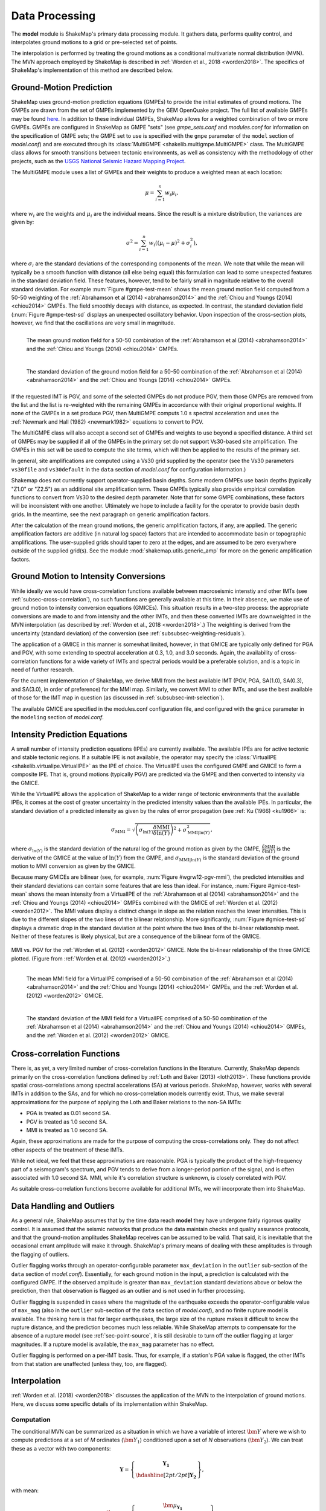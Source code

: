 .. _sec-processing-4:

****************************
Data Processing
****************************

The **model** module is ShakeMap's primary data processing module. It
gathers data, performs quality control, and interpolates ground motions
to a grid or pre-selected set of points.

The interpolation is performed by treating the ground motions as a 
conditional
multivariate normal distribution (MVN). The MVN approach employed by 
ShakeMap is described in :ref:`Worden et al., 2018 <worden2018>`. The 
specifics of ShakeMap's implementation of this method are described below.

Ground-Motion Prediction
==========================

ShakeMap uses ground-motion prediction equations (GMPEs) to provide the
initial estimates of ground motions. The GMPEs are drawn from the set
of GMPEs implemented by the GEM OpenQuake project. The full list of
available GMPEs may be found 
`here <https://docs.openquake.org/oq-hazardlib/master/_modules/openquake/hazardlib/gsim/>`_.
In addition to these individual GMPEs, ShakeMap allows for a weighted
combination of two or more GMPEs. GMPEs are configured in ShakeMap
as GMPE "sets" (see *gmpe_sets.conf* and *modules.conf* for 
information on the specification of GMPE sets; the GMPE set to use
is specified with the ``gmpe`` parameter of the ``model`` section of
*model.conf*) and are executed through its 
:class:`MultiGMPE <shakelib.multigmpe.MultiGMPE>` class.
The MultiGMPE class allows for smooth transitions between tectonic
environments, as well as consistency with the methodology of other
projects, such as the `USGS National Seismic Hazard Mapping Project 
<https://earthquake.usgs.gov/hazards/hazmaps/>`_.

The MultiGMPE module uses a list of GMPEs and their weights to 
produce a weighted mean at each location:

.. math::

    \mu = \sum_{i=1}^{n} w_i \mu_i,

where :math:`w_i` are the weights and :math:`\mu_i` are the 
individual means. Since the result is a mixture distribution,
the variances are given by:

.. math::

    \sigma^2 = \sum_{i=1}^{n} w_i \left( {\left( \mu_i - \mu \right)}^2 + 
                                     \sigma^2_i \right),

where :math:`\sigma_i` are the standard deviations of the corresponding
components of the mean. We note that while the mean will typically be
a smooth function with distance (all else being equal) this formulation 
can lead to some unexpected features in the standard deviation field. 
These features, however, tend to be fairly small in magnitude relative
to the overall standard deviation. For example :num:`Figure #gmpe-test-mean`
shows the mean ground motion field computed from a 50-50 weighting of
the :ref:`Abrahamson et al (2014) <abrahamson2014>` and the 
:ref:`Chiou and Youngs (2014) <chiou2014>` GMPEs. The
field smoothly decays with distance, as expected. In contrast, the
standard deviation field (:num:`Figure #gmpe-test-sd` displays an
unexpected oscillatory behavior. Upon inspection of the cross-section
plots, however,
we find that the oscillations are very small in magnitude.

.. _gmpe-test-mean:

.. figure:: _static/gmpe_test_PSA3p0.*
   :width: 700
   :align: left

   The mean ground motion field for a 50-50 combination of the 
   :ref:`Abrahamson et al (2014) <abrahamson2014>` and the 
   :ref:`Chiou and Youngs (2014) <chiou2014>` GMPEs.


.. _gmpe-test-sd:

.. figure:: _static/gmpe_test_PSA3p0_sd.*
   :width: 700
   :align: left

   The standard deviation of the ground motion field for a 50-50 
   combination of the 
   :ref:`Abrahamson et al (2014) <abrahamson2014>` and the 
   :ref:`Chiou and Youngs (2014) <chiou2014>` GMPEs.

If the requested IMT is PGV, and some of the selected GMPEs do not 
produce PGV, them those GMPEs are removed from the list and the list
is re-weighted with the remaining GMPEs in accordance with their 
original proportional weights. If none of the GMPEs in a set 
produce PGV, then MultiGMPE computs 1.0 s spectral acceleration and
uses the :ref:`Newmark and Hall (1982) <newmark1982>` equations to 
convert to PGV. 

The MultiGMPE class will also accept a second set of GMPEs and weights
to use beyond a specified distance. A third set of GMPEs may be supplied
if all of the GMPEs in the primary set do not support Vs30-based site
amplification. The GMPEs in this set will be used to compute the site
terms, which will then be applied to the results of the primary set.

In general, site amplifications are computed using a Vs30 grid supplied
by the operator (see the Vs30 parameters ``vs30file`` and ``vs30default``
in the ``data`` section of *model.conf* for configuration information.)

Shakemap does not currently support operator-supplied basin
depths. Some modern GMPEs use basin depths (typically "Z1.0" or "Z2.5")
as an additional site amplification term. These GMPEs typically also 
provide empirical correlation functions to convert from Vs30 to the 
desired depth parameter. Note that for some GMPE combinations, these
factors will be inconsistent with one another. Ultimately we hope to
include a facility for the operator to provide basin depth grids. In the
meantime, see the next paragraph on generic amplification factors.

After the calculation of the mean ground motions, the generic
amplification factors, if any, are applied. The generic amplification
factors are additive (in natural log space) factors that are intended
to accommodate basin or topographic amplifications. The user-supplied
grids should taper to zero at the edges, and are assumed to be zero 
everywhere outside of the supplied grid(s). See the module
:mod:`shakemap.utils.generic_amp` for more on the generic amplification
factors.

Ground Motion to Intensity Conversions
======================================

While ideally we would have cross-correlation functions available
between macroseismic intenstiy and other IMTs (see
:ref:`subsec-cross-correlation`), no such functions
are generally available at this time. In their absence, we make use
of ground motion to intensity conversion equations (GMICEs). This
situation results in a two-step process: the appropriate conversions
are made to and from intensity and the other IMTs, and then these 
converted IMTs are downweighted in the MVN interpolation (as 
described by :ref:`Worden et al., 2018 <worden2018>`.) The weighting
is derived from the uncertainty (standard deviation) of the conversion
(see :ref:`subsubsec-weighting-residuals`).

The application of a GMICE in this manner is somewhat limited, however,
in that GMICE are typically only defined for PGA and PGV, with some
extending to spectral acceleration at 0.3, 1.0, and 3.0 seconds. Again,
the availability of cross-correlation functions for a wide variety of
IMTs and spectral periods would be a preferable solution, and is a topic
in need of further research.

For the current implementation of ShakeMap, we derive MMI from the best
available IMT (PGV, PGA, SA(1.0), SA(0.3), and SA(3.0), in order of
preference) for the MMI map. Similarly, we convert MMI to other IMTs,
and use the best available of those for the IMT map in question (as
discussed in :ref:`subsubsec-imt-selection`).

The available GMICE are specified in the modules.conf configuration file,
and configured with the ``gmice`` parameter in the ``modeling`` section
of *model.conf*.

Intensity Prediction Equations
==============================

A small number of intensity prediction equations (IPEs) are currently
available. The available IPEs are for active tectonic and stable 
tectonic regions. If a suitable IPE is not available, the operator may
specify the :class:`VirtualIPE <shakelib.virtualipe.VirtualIPE>` as the 
IPE of choice. The VirtualIPE uses the configured GMPE and GMICE to form
a composite IPE. That is, ground motions (typically PGV) are predicted
via the GMPE and then converted to intensity via the GMICE. 

While the VirtualIPE allows the application of ShakeMap to a wider range
of tectonic environments that the available IPEs, it comes at the cost of
greater uncertainty in the predicted intensity values than the available
IPEs. In particular, the standard deviation of a predicted intensity as 
given by the rules of error propagation (see :ref:`Ku (1966) <ku1966>` is:

.. math::

    \sigma_{\text{MMI}} = \sqrt{\left(\sigma_{\ln(Y)} 
        \frac{\delta \text{MMI}}{\delta \ln(Y)}\right)^2 + 
        \sigma^2_{\text{MMI}|\ln(Y)}},

where 
:math:`\sigma_{\ln(Y)}` 
is the standard deviation of the natural log of the ground motion as 
given by the GMPE,
:math:`\frac{\delta \text{MMI}}{\delta \ln(Y)}`
is the derivative of the GMICE at the value of 
:math:`\ln(Y)` from the GMPE, and
:math:`\sigma_{\text{MMI}|\ln(Y)}` 
is the standard deviation of the ground motion to MMI conversion as given 
by the GMICE.

Because many GMICEs are bilinear (see, for example, 
:num:`Figure #wgrw12-pgv-mmi`), the predicted intensities
and their standard deviations can contain some features that are 
less than ideal. For instance, :num:`Figure #gmice-test-mean` shows
the mean intensity from a VirtualIPE of the 
:ref:`Abrahamson et al (2014) <abrahamson2014>` and the 
:ref:`Chiou and Youngs (2014) <chiou2014>` GMPEs combined with the
GMICE of :ref:`Worden et al. (2012) <worden2012>`. The MMI values 
display a distinct change in slope as the relation reaches the
lower intensities. This is due to the different slopes of the two
lines of the bilinear relationship. More significantly, 
:num:`Figure #gmice-test-sd`
displays a dramatic drop in the standard deviation at the 
point where the two lines of the bi-linear relationship meet.
Neither of these features is likely physical, but are a 
consequence of the bilinear form of the GMICE.

.. _wgrw12-pgv-mmi:

.. figure:: _static/wgrw12_figure_6.*
   :width: 550
   :align: center

   MMI vs. PGV for the :ref:`Worden et al. (2012) <worden2012>` 
   GMICE. Note the bi-linear relationship of the three GMICE
   plotted. (Figure from :ref:`Worden et al. (2012) <worden2012>`.)

.. _gmice-test-mean:

.. figure:: _static/gmpe_test_MMI.*
   :width: 700
   :align: left

   The mean MMI field for a VirtualIPE comprised of a 50-50 
   combination of the 
   :ref:`Abrahamson et al (2014) <abrahamson2014>` and the 
   :ref:`Chiou and Youngs (2014) <chiou2014>` GMPEs, and
   the :ref:`Worden et al. (2012) <worden2012>` GMICE.


.. _gmice-test-sd:

.. figure:: _static/gmpe_test_MMI_sd.*
   :width: 700
   :align: left

   The standard deviation of the MMI field for a VirtualIPE 
   comprised of a 50-50 combination of the 
   :ref:`Abrahamson et al (2014) <abrahamson2014>` and the 
   :ref:`Chiou and Youngs (2014) <chiou2014>` GMPEs, and
   the :ref:`Worden et al. (2012) <worden2012>` GMICE.


.. _subsec-cross-correlation:

Cross-correlation Functions
===========================

There is, as yet, a very limited number of cross-correlation functions
in the literature.
Currently, ShakeMap depends primarily on the cross-correlation functions
defined by :ref:`Loth and Baker (2013) <loth2013>`. These functions 
provide spatial cross-correlations among spectral accelerations (SA) at 
various periods. ShakeMap, however, works with several IMTs in
addition to the SAs, and for which no 
cross-correlation models currently exist. Thus, we make several
approximations for the purpose of applying the Loth and Baker
relations to the non-SA IMTs:

- PGA is treated as 0.01 second SA.
- PGV is treated as 1.0 second SA.
- MMI is treated as 1.0 second SA.

Again, these approximations are made for the purpose of computing the
cross-correlations only. They do not affect other aspects of the 
treatment of these IMTs.

While not ideal, we feel that these approximations are reasonable.
PGA is typically the product of the high-frequency part of a 
seismogram's spectrum, and PGV tends to derive from a longer-period
portion of the signal, and is often associated with 1.0 second SA.
MMI, while it's correlation structure is unknown, is closely
correlated with PGV.

As suitable cross-correlation functions become available
for additional IMTs, we will incorporate them into ShakeMap.


Data Handling and Outliers
==========================

As a general rule, ShakeMap assumes that by the time data reach 
**model** they have undergone fairly rigorous quality control. 
It is assumed that the seismic networks that produce the data
maintain checks and quality assurance protocols, and that the
ground-motion amplitudes ShakeMap receives can be assumed to
be valid. That said, it is inevitable that the occasional 
errant amplitude will make it through. ShakeMap's primary 
means of dealing with these amplitudes is through the flagging
of outliers.

Outlier flagging works through an operator-configurable 
parameter ``max_deviation`` in the ``outlier`` sub-section of
the ``data`` section of *model.conf*). Essentially, 
for each ground
motion in the input, a prediction is calculated with the
configured GMPE. If the observed amplitude is greater than
``max_deviation`` standard deviations above or below the 
prediction, then that observation is flagged as an 
outlier and is not used in further processing.

Outlier flagging is suspended in cases where the magnitude
of the earthquake exceeds the operator-configurable value 
of ``max_mag`` (also in the ``outlier`` sub-section of the ``data``
section of *model.conf*), and no finite rupture model
is available. The thinking here is that for larger earthquakes,
the large size of the rupture makes it difficult to know 
the rupture distance, and the prediction becomes much less
reliable. While ShakeMap attempts to compensate for the
absence of a rupture model (see :ref:`sec-point-source`, 
it is still desirable to turn
off the outlier flagging at larger magnitudes. If a 
rupture model is available, the ``max_mag`` parameter has no
effect.

Outlier flagging is performed on a per-IMT basis. Thus, for
example, if a station's PGA value is flagged, the other IMTs
from that station are unaffected (unless they, too, are 
flagged).


Interpolation
=============

:ref:`Worden et al. (2018) <worden2018>` discusses the application of
the MVN to the interpolation of ground motions. Here, we
discuss some specific details of its implementation within ShakeMap.

.. _subsubsec-mvn-computation:

Computation
-----------

The conditional MVN can be summarized as a situation in which we have a
variable of interest :math:`\bm{Y}` where we wish to compute predictions
at a set of *M* ordinates (:math:`\bm{Y}_1`) conditioned upon a set of
*N* observations (:math:`\bm{Y}_2`). We can treat these as a vector with
two components:

.. math::

    \mathbf{Y} = 
        \left\{
            \begin{array}{c}
                \mathbf{Y_1} \\ \hdashline[2pt/2pt]
                \mathbf{Y_2}
            \end{array}
        \right\},

with mean:

.. math::

    \bm{\mu_Y} = 
    \left\{
        \begin{array}{c}
            \bm{\mu}_{\mathbf{Y_1}} \\ \hdashline[2pt/2pt]
            \bm{\mu}_{\mathbf{Y_2}}
        \end{array}
    \right\},

and covariance:

.. math::

    \bm{\Sigma_Y} = 
        \left[
            \begin{array}{ c;{2pt/2pt}c }
                \underset{M\times M}{\mathbf{\Sigma_{Y_1Y_1}}} & 
                \underset{M\times N}{\mathbf{\Sigma_{Y_1Y_2}}} \\ 
                \hdashline[2pt/2pt]
                \underset{N\times M}{\mathbf{\Sigma_{Y_2Y_1}}} & 
                \underset{N\times N}{\mathbf{\Sigma_{Y_2Y_2}}}
            \end{array}
        \right].

where :math:`M \times M`, :math:`M \times N`, :math:`N \times M`, and 
:math:`N \times N` give the dimensions of the partitioned arrays. The
mean values may be taken from a GMPE or other ground motion model. The
elements of the covariance matrix are given by:

.. math::

    \Sigma_{{Y_i},{Y_j}} = \rho_{{Y_i},{Y_j}}\phi_{Y_i}\phi_{Y_j},

where
:math:`\Sigma_{{Y_i},{Y_j}}` is the element of the covariance matrix at
position *(i, j)*,
:math:`\rho_{{Y_i},{Y_j}}` is the correlation between the elements
:math:`Y_i` and :math:`Y_j` of the vector :math:`\bm{Y}`, and
:math:`\phi_{Y_i}` and :math:`\phi_{Y_j}` are the within-event standard
deviations of the elements :math:`Y_i` and :math:`Y_j`.

Given a set of observations :math:`\mathbf{Y_2} = \mathbf{y_2}`, we define 
a vector of residuals

.. math::

    \bm{\zeta} = 
        \mathbf{y}_2 - \bm{\mu}_{\mathbf{Y_2}}.

The distribution of :math:`\mathbf{Y_1}`, given that 
:math:`\mathbf{Y_2} = \mathbf{y_2}`, is multivariate normal with mean 

.. math::
   :label: cond-mean

    \bm{\mu}_{\mathbf{Y_1}|\mathbf{y_2}} = 
        \bm{\mu}_{\mathbf{Y_1}} + 
            \mathbf{\Sigma_{Y_1Y_2}}
            \mathbf{\Sigma^{-1}_{Y_2Y_2}}\bm{\zeta}\text{,} 

and covariance

.. math::
   :label: cond-covariance

    \bm{\Sigma}_{\mathbf{Y_1Y_1}|\mathbf{y_2}} = 
        \mathbf{\Sigma_{Y_1Y_1}} - 
            \mathbf{\Sigma_{Y_1Y_2}}
            \mathbf{\Sigma^{-1}_{Y_2Y_2}}
            \mathbf{\Sigma_{Y_2Y_1}}.

The constituents of :math:`\bm{Y_1}` may be a particular IMT at multiple 
locations, multiple IMTs at a given location, or both: multiple IMTs at
multiple locations. In a ShakeMap, we may have an output grid of Q 
locations and wish to compute this output grid for P different IMTs. 
Thus, :math:`M = P \times Q`. Similarly, the N constituents of
:math:`\bm{Y_2}` consist of a number of IMTs at each of a number of
observation locations. Thus, as long as the elements of the covariance
matrix :math:`\bm{\Sigma_Y}` can be computed, Equations :eq:`cond-mean` 
and :eq:`cond-covariance` could be computed just once to provide the 
complete grids for all of the output IMTs. In most cases, however,
this approach is impractical and inefficient.

We note that in Equation :eq:`cond-mean` there is no interdependence
on the computed elements of :math:`\bm{\mu}_{\mathbf{Y_1}|\mathbf{y_2}}`.
That is, the vector of output ordinates :math:`\bm{Y_1}` may be 
divided in any 
convenient way, the elements of  
:math:`\bm{\mu_Y}` and :math:`\bm{\Sigma_Y}` adjusted accordingly,
and the computations can proceed independently. The 
same cannot be said for Equation :eq:`cond-covariance`, where the full
matrices must be used in order to compute the full covariance matrix
:math:`\bm{\Sigma}_{\mathbf{Y_1Y_1}|\mathbf{y_2}}`.

For even a small Shake map of 200 by 300 grid points, the
matrix :math:`\mathbf{\Sigma_{Y_1Y_1}}` becomes 60,000 by 60,000
elements. In a typical ShakeMap run, at least 6 output IMTs are
computed, making this matrix 36 times larger. This large size makes
the computation of 
:math:`\bm{\Sigma}_{\mathbf{Y_1Y_1}|\mathbf{y_2}}` impractical for
most situations. For ShakeMap uses, however, we are only interested 
in the diagonal
elements of :math:`\bm{\Sigma}_{\mathbf{Y_1Y_1}|\mathbf{y_2}}`, 
that is, the variances of the conditional means. In this case, we
can modify Equation :eq:`cond-covariance` by making the following
definitions:

.. math::

    \bm{\sigma_{Y_1}}^2 = \text{diag}\left(\mathbf{\Sigma_{Y_1Y_1}}\right),

(that is, :math:`\bm{\sigma_{Y_1}}^2` is a column vector formed from the
diagonal elements of :math:`\mathbf{\Sigma_{Y_1Y_1}}`) and

.. math::

    \mathbf{\Phi} = \mathbf{\Sigma_{Y_1Y_2}} \mathbf{\Sigma^{-1}_{Y_2Y_2}}
        \odot \mathbf{\Sigma^T_{Y_2Y_1}},

where :math:`\odot` represents the element-by-element product.

Then the conditional variances may be found by:

.. math::

    \bm{\sigma}_{\mathbf{Y_1}|\mathbf{y_2}}^2 = 
        \bm{\sigma_{Y_1}}^2 - \mathbf{\Phi}\bm{J}

where :math:`\bm{J}` is a column vector of ones.

As with the conditional mean, this formulation is insensitive to any 
particular partitioning of the :math:`\bm{Y_1}` vector. For ShakeMap
purposes, it is both convenient and computationally efficient to process 
each row of the output grid for each IMT separately.


.. _subsubsec-imt-selection:

IMT Selection
-------------

In a typical ShakeMap operational environment, it is common for each
seismic station to produce a number of IMT observations, some of 
which may be flagged as outliers. In addition, in ShakeMap V4, the
output IMTs may or may not correspond to any of the input IMTs. The
MVN approach described in :ref:`Worden et al. (2018) <worden2018>`
would allow all of the input IMTs to be used in the production of 
each output IMT. Such an approach, however, is inefficient.

If the output IMT is represented in the set of input IMT residuals, 
then any additional IMT residuals at that same site are mathematically
irrelevant. Since the computational effort of the MVN process increases
largely in proportion to the square of the number of residuals, adding
unnecessary residuals only slows the process, without adding additional
accuracy.

Similarly, we have found that in cases where the output IMT is not
represented in the set of IMT residuals at a station, then using the 
two IMTs that "bracket" the output IMT is sufficient to define the
observation point. For instance, if the output IMT is 2.0 second SA,
and 0.3, 1.0, and 3.0 second SA are available in the input, then
using the 1.0 and 3.0 second residuals is sufficient. (In situations
where the output SA is higher (or lower) than the highest (or lowest)
SA in the input, we choose the single IMT at the highest (or lowest)
SA.)

:num:`Figure #cond-spectra-mean` illustrates this point. Conditional
mean spectra were computed for two sets of points. One set had SA
observations at three periods (0.3, 1.0, and 3.0 seconds), and the other
set had observations at seven periods (0.02, 0.06, 0.3, 1.0, 3.0, 5.0, 
and 9.0 seconds). The observations the two sets had in common (0.3, 
1.0, and 3.0 seconds) were constrained to be the same. The figure 
shows that in the shared regions (between 0.3 and 1.0 seconds, and
between 1.0 and 3.0 seconds), there is very little difference between
the conditional spectra. This point is reinforced by 
:num:`Figure #cond-spectra-sd`, which shows the standard deviations of
the two sets of conditional spectra. While the 7-point spectra is
better constrained overall, in the area of overlap (again, between 0.3
and 1.0 seconds, and between 1.0 and 3.0 seconds) there is virtually
no difference between the spectra. These figures were generated using the 
:ref:`Chiou and Youngs (2014) <chiou2014>` GMPE and the 
:ref:`Baker and Jayaram (2008) <baker2008>` spectral correlation function.
The odd kink in the mean plots at around 0.2 seconds is a result of the
specifics of the correlation function.


.. _cond-spectra-mean:

.. figure:: _static/Figure_mu_compare.*
   :width: 450
   :align: center

   Conditional spectra for two sets of conditioning observations:
   One set at three periods (0.3, 1.0, and 3.0 seconds), and the other
   set at seven periods (0.02, 0.06, 0.3, 1.0, 3.0, 5.0, and 9.0 seconds).
   The gray line is the spectrum of the GMM. The solid black line is
   the spectrum conditioned on 3 periods; the dashed line is the
   spectrum conditioned on 7 periods. The circles represent the periods
   and amplitudes of the conditioning observations.


.. _cond-spectra-sd:

.. figure:: _static/Figure_sigma_compare.*
   :width: 450
   :align: center

   The standard deviations of conditional spectra for two sets of 
   conditioning observations:
   One set at three periods (0.3, 1.0, and 3.0 seconds), and the other
   set at seven periods (0.02, 0.06, 0.3, 1.0, 3.0, 5.0, and 9.0 seconds).
   The gray line is the standard deviation of spectrum from the GMM. The 
   solid black line is the standard deviation of the spectrum conditioned 
   on 3 periods; the dashed line is the standard deviation of the 
   spectrum conditioned on 7 periods. The circles represent the periods
   and amplitudes of the conditioning observations.


Event Bias
----------

Prior to computing the MVN as described in the section
:ref:`subsubsec-mvn-computation`
above, ShakeMap computes the event term (the "bias").
:ref:`Worden et al. (2018) <worden2018>` discusses the calculation
of the event term in more detail. 

The bias at site *m* for IMT *i* is given by:

.. math::

    \mu_{\delta B_{i,m}} = 
    \frac{\bm{Z}^T_i \mathbf{\Sigma^{-1}}_{\mathbf{Y_2Y_2},i} 
    \bm{\zeta}_i }
    {\tau_{i, m}^{-2} + \bm{Z}^T_i \mathbf{\Sigma^{-1}}_{\mathbf{Y_2 Y_2},i}
    \bm{Z}_i},

where
:math:`\bm{\zeta}_i`
are the total residuals of IMT i (or its closest surrogates, as discussed
in the section :ref:`subsubsec-imt-selection`, above),
:math:`\mathbf{\Sigma}_{\mathbf{Y_2Y_2},i}`
is the covariance matrix of the within-event standard deviations of
that particualr set of residuals,
:math:`\tau_{i, m}`
is the between-event standard deviation of IMT *i* at site *m*, and
:math:`\bm{Z}_i`
is the correlation between IMT *i* and the IMTs comprising the rows
of :math:`\bm{\zeta}_i` multiplied by the "omega factors",
:math:`\bm{\omega}`,
of the residuals [for a discussion, see 
:ref:`Worden et al. (2018) <worden2018>`].

The variance of the bias terms is given by:

.. math::
   :label: bias-sigma

    \sigma^2_{\delta B_{i,m}} = 
    \frac{1}
    {\tau_{i, m}^{-2} + \bm{Z}^T_i \mathbf{\Sigma^{-1}}_{\mathbf{Y_2 Y_2},i}
    \bm{Z}_i}.

In the ShakeMap implementation, the residuals used to compute the bias 
are limited to a subset within a distance of ``max_range`` km from the 
source (``max_range`` is found in the ``bias`` sub-section of the 
``modeling`` section of *model.conf*). As with the outlier flagging, the 
operator may
also set a ``max_mag`` for the bias (also found in the ``bias``
sub-section of *model.conf*). If an earthquake exceeds ``max_mag``,
and no rupture model is available, the bias computations will be
skipped.

The calculation and application of the bias may be turned off by 
setting the parameter ``do_bias`` (found in the ``bias`` sub-section
of the ``modeling`` section of *model.conf*) to ``False``.


Updating the Within-Event Standard Deviation
--------------------------------------------

Once the bias calculation has been performed, the residuals may be 
computed from the biased estimates of the ground motions. Similarly,
the adjusted within-event standard deviation of the residuals may be 
calculated:

.. math::

    \hat{\phi}_{i,m} = \sqrt{\phi^2_{i,m} + \sigma^2_{\delta B_{i,m}}}

where
:math:`\hat{\phi}_{i,m}` is the adjusted within-event standard deviation
of IMT *i* at site *m*,
:math:`\phi_{i,m}` is the within-event standard deviation of IMT *i*
at site *m*, and
:math:`\sigma_{\delta B_{i,m}}` is the standard deviation of the bias
as calculated by Equation :eq:`bias-sigma`.

With the adjusted within-event residuals, the elements of the covariance 
matrix are given by:

.. math::

    \Sigma_{{Y_i},{Y_j}} = \rho_{{Y_i},{Y_j}}\hat{\phi}_{Y_i}\hat{\phi}_{Y_j},

where the variables are defined as they were in the section
:ref:`subsubsec-mvn-computation`, but with 
:math:`\hat{\phi}` replacing :math:`\phi`.

.. _subsubsec-weighting-residuals:

Weighting of Residuals
----------------------

As discussed in :ref:`Worden et al. (2018) <worden2018>` uncertain data
can be accommodated in the MVN structure through the use of the "omega
factors". In our implementation, these factors are based on the adjusted
within-event standard deviation computed for each residual:

.. math::

    \omega_{i,m} = \sqrt{\frac{\hat{\phi}^2_{i,m}}
                              {\hat{\phi}^2_{i,m} + \sigma^2_{\epsilon,i,m}}}

where 
:math:`\sigma_{\epsilon,i,m}` is the additional standard deviation of the
observation of IMT *i* at site *m*. These factors are then applied to the 
covariance matrix and the residuals, as discussed in Worden et al.
Analogous factors, using the unadjusted within-event standard deviation 
(:math:`\phi_{i,m}`) rather than the adjusted standard deviation
(:math:`\hat{\phi}_{i,m}`) are used to modify the :math:`\bm{Z}_i`
vectors and residuals when computing the bias.

The additional standard deviation of a residual (i.e., 
:math:`\sigma_{\epsilon,i,m}`) can come from a number of 
sources. Observations converted from one IMT to another (via, for example,
the GMICE) will carry the additional uncertainty of the conversion process.
Intensity observations themselves -- such as those obtained through the
"Did You Feel It?" system -- have an inherent uncertainty due to the 
averaging process in their derivation. 

This standard deviation may be specified by the 
operator in the input file. If it is not specified, ShakeMap assigns a
default standard deviation to intensity measurements of 0.3 intensity
units. Other observations may have non-zero uncertainty for reasons of
instrument or site characteristics. This uncertainty may be specified
in the input file using the *ln_stddev* attribute of the amplitude tag.


Summary
-------

The interpolation process begins with the calculation of the bias, where
the covariance matrix, :math:`\bm{\Sigma_{Y_2,Y_2}}`, and the 
"omega factorrs", :math:`\bm{\omega}`, are assembled from
the unadjusted within-event standard deviations, and the
residuals, :math:`\bm{\zeta}`, are the total residuals computed from 
the unbiased estimates.

Once the bias values and the adjusted within-event standard deviations
are known, the covariance matrix and the "omega factors" can be 
re-computed (using the adjusted within-event standard deviations),
and the residuals are recomputed from the bias-adjusted estimates.
These updated factors (including the bias-adjusted estimates) are
then used in the MVN procedure as described in section
:ref:`subsubsec-mvn-computation`.


.. _sec-point-source:

Finite-rupture Approximations
=============================

In situations where no finite rupture model has been specified, 
ShakeMap will approximate distances (and adjust the uncertainties
of predicted ground motions)
using the point-source to finite-rupture equations developed
by :ref:`Thompson and Worden (2018) <thompson2018>`

Output: Points vs. Grids
========================

The typical application of ShakeMap is to compute ground motions 
over a gridded region. The grid is centered on the epicenter of 
the earthquake, and its extent is set automatically. The default
configuration tends to err on the side of larger maps, however
the operator may control the parameters used to determine the
map extent through the *extent.conf* configuration file. Alternately,
the operator may set fixed bounds for maps through the ``extent``
parameter in the ``prediction_location`` sub-section of the 
``interp`` section in *model.conf* (which, like all parameters in 
*model.conf* may be set globally or on an event-by-event basis).

ShakeMap can also be configured to compute ground motions for
an arbitrary set of points. The operator may create a file
containing rows of latitude, longitude, Vs30, and a location or facility
identifier (with the columns being separated by whitespace).
The file may then be specified with the ``file`` parameter in
the ``prediction_location`` sub-section of the ``interp`` section
of *model.conf*.


Performance Considerations
==========================

The run time of ShakeMap is most strongly controlled by the number
of input seismic stations (and macroseismic observations), the size
of the output grid, and the number of output IMTs. While the Numpy
code that does the majority of the computations is highly optimized
on most systems (including running on multiple cores), it may be
possible to improve the performance of ShakeMap on some systems
by setting the
``max_workers`` parameter in the ``system`` section of *model.conf*.
Setting ``max_workers`` to a value greater than one will tell 
ShakeMap to spin off separate threads for the output IMTs (thus,
there is no point in setting this value to anything larger than 
the number of output IMTs.) There is, however, an interaction with
the BLAS libraries underlying Numpy. If ShakeMap produces an 
error of the type::

    BLAS : Program is Terminated. Because you tried to allocate 
    too many memory regions.

then ``max_workers`` should be reduced (or, you can obtain or 
compile BLAS libraries that are reentrant safe -- a topic which is
far beyond the scope of this manual.)

